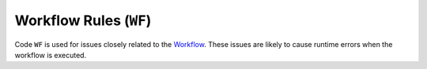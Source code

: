 Workflow Rules (``WF``)
=======================

Code ``WF`` is used for issues closely related to the `Workflow`_.
These issues are likely to cause runtime errors when the workflow is executed.

.. _Workflow: https://argo-workflows.readthedocs.io/en/latest/workflow-concepts/#the-workflow


.. WF1xx duplicated items

.. rule:: WF101 Duplicated parameter name

   The workflow contains multiple input parameters (``.spec.arguments.parameters``) with the same name.

   In the following example, the template ``message`` is duplicated:

   .. code-block:: yaml
      :emphasize-lines: 8,10

      apiVersion: argoproj.io/v1alpha1
      kind: Workflow
      metadata:
        generateName: hello-
      spec:
        arguments:
          parameters:
            - name: message
              value: "Hello, World!"
            - name: message
              value: "Hello, Tugboat!"

.. rule:: WF102 Duplicated artifact name

   The workflow contains multiple input artifacts (``.spec.arguments.artifacts``) with the same name.

   In the following example, the artifact ``message`` is duplicated:

   .. code-block:: yaml
      :emphasize-lines: 8,11

      apiVersion: argoproj.io/v1alpha1
      kind: Workflow
      metadata:
        generateName: hello-
      spec:
        arguments:
          artifacts:
            - name: message
              raw:
                 data: "Hello, World!"
            - name: message
              raw:
                 data: >-
                   Hello, Tugboat!


.. WF2xx reference issues

.. rule:: WF201 Invalid entrypoint

   The specified entrypoint does not exist in the workflow.

   For instance, the following workflow specifies an entrypoint that does not exist:

   .. code-block:: yaml
      :emphasize-lines: 6

      apiVersion: argoproj.io/v1alpha1
      kind: Workflow
      metadata:
        generateName: hello-
      spec:
        entrypoint: non-existent
        templates:
          - name: hello
            container:
              image: alpine:latest
